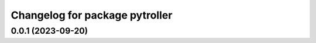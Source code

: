 ^^^^^^^^^^^^^^^^^^^^^^^^^^^^^^^
Changelog for package pytroller
^^^^^^^^^^^^^^^^^^^^^^^^^^^^^^^

0.0.1 (2023-09-20)
-------------------
